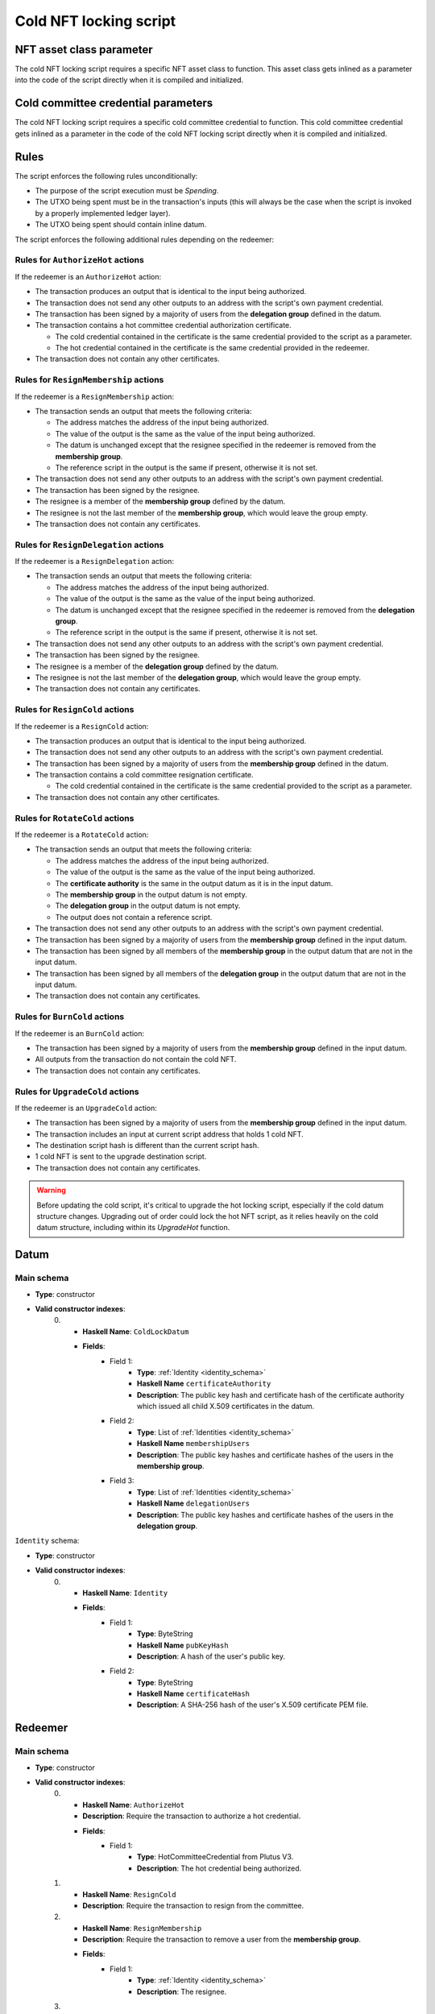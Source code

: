 .. _cold_nft_locking_script:

Cold NFT locking script
=======================

NFT asset class parameter
-------------------------

The cold NFT locking script requires a specific NFT asset class to function.
This asset class gets inlined as a parameter into the code of the script directly when it is compiled and initialized. 

Cold committee credential parameters
------------------------------------

The cold NFT locking script requires a specific cold committee credential to function.
This cold committee credential gets inlined as a parameter in the code of the cold NFT locking script directly when it is compiled and initialized. 

Rules
-----

The script enforces the following rules unconditionally:

* The purpose of the script execution must be `Spending`.
* The UTXO being spent must be in the transaction's inputs (this will always be the case when the script is invoked by a properly implemented ledger layer).
* The UTXO being spent should contain inline datum.

The script enforces the following additional rules depending on the redeemer:

Rules for ``AuthorizeHot`` actions
~~~~~~~~~~~~~~~~~~~~~~~~~~~~~~~~~~

If the redeemer is an ``AuthorizeHot`` action:

* The transaction produces an output that is identical to the input being authorized.
* The transaction does not send any other outputs to an address with the script's own payment credential.
* The transaction has been signed by a majority of users from the **delegation group** defined in the datum.
* The transaction contains a hot committee credential authorization certificate. 

  * The cold credential contained in the certificate is the same credential provided to the script as a parameter.
  * The hot credential contained in the certificate is the same credential provided in the redeemer.

* The transaction does not contain any other certificates.

Rules for ``ResignMembership`` actions
~~~~~~~~~~~~~~~~~~~~~~~~~~~~~~~~~~~~~~

If the redeemer is a ``ResignMembership`` action:

* The transaction sends an output that meets the following criteria:

  * The address matches the address of the input being authorized.
  * The value of the output is the same as the value of the input being authorized.
  * The datum is unchanged except that the resignee specified in the redeemer is removed from the **membership group**.
  * The reference script in the output is the same if present, otherwise it is not set.

* The transaction does not send any other outputs to an address with the script's own payment credential.
* The transaction has been signed by the resignee.
* The resignee is a member of the **membership group** defined by the datum.
* The resignee is not the last member of the **membership group**, which would leave the group empty.
* The transaction does not contain any certificates.

Rules for ``ResignDelegation`` actions
~~~~~~~~~~~~~~~~~~~~~~~~~~~~~~~~~~~~~~

If the redeemer is a ``ResignDelegation`` action:

* The transaction sends an output that meets the following criteria:

  * The address matches the address of the input being authorized.
  * The value of the output is the same as the value of the input being authorized.
  * The datum is unchanged except that the resignee specified in the redeemer is removed from the **delegation group**.
  * The reference script in the output is the same if present, otherwise it is not set.

* The transaction does not send any other outputs to an address with the script's own payment credential.
* The transaction has been signed by the resignee.
* The resignee is a member of the **delegation group** defined by the datum.
* The resignee is not the last member of the **delegation group**, which would leave the group empty.
* The transaction does not contain any certificates.

Rules for ``ResignCold`` actions
~~~~~~~~~~~~~~~~~~~~~~~~~~~~~~~~

If the redeemer is a ``ResignCold`` action:

* The transaction produces an output that is identical to the input being authorized.
* The transaction does not send any other outputs to an address with the script's own payment credential.
* The transaction has been signed by a majority of users from the **membership group** defined in the datum.
* The transaction contains a cold committee resignation certificate.

  * The cold credential contained in the certificate is the same credential provided to the script as a parameter.

* The transaction does not contain any other certificates.

Rules for ``RotateCold`` actions
~~~~~~~~~~~~~~~~~~~~~~~~~~~~~~~~

If the redeemer is a ``RotateCold`` action:

* The transaction sends an output that meets the following criteria:

  * The address matches the address of the input being authorized.
  * The value of the output is the same as the value of the input being authorized.
  * The **certificate authority** is the same in the output datum as it is in the input datum.
  * The **membership group** in the output datum is not empty.
  * The **delegation group** in the output datum is not empty.
  * The output does not contain a reference script.

* The transaction does not send any other outputs to an address with the script's own payment credential.
* The transaction has been signed by a majority of users from the **membership group** defined in the input datum.
* The transaction has been signed by all members of the **membership group** in the output datum that are not in the input datum.
* The transaction has been signed by all members of the **delegation group** in the output datum that are not in the input datum.
* The transaction does not contain any certificates.

Rules for ``BurnCold`` actions
~~~~~~~~~~~~~~~~~~~~~~~~~~~~~~~~

If the redeemer is an ``BurnCold`` action:

* The transaction has been signed by a majority of users from the **membership group** defined in the input datum.
* All outputs from the transaction do not contain the cold NFT.
* The transaction does not contain any certificates.

Rules for ``UpgradeCold`` actions
~~~~~~~~~~~~~~~~~~~~~~~~~~~~~~~~~

If the redeemer is an ``UpgradeCold`` action:

* The transaction has been signed by a majority of users from the **membership group** defined in the input datum.
* The transaction includes an input at current script address that holds 1 cold NFT.
* The destination script hash is different than the current script hash.
* 1 cold NFT is sent to the upgrade destination script.
* The transaction does not contain any certificates.

.. warning::
    Before updating the cold script, it's critical to upgrade the hot locking script, especially if the cold datum structure changes. Upgrading out of order could lock the hot NFT script, as it relies heavily on the cold datum structure, including within its `UpgradeHot` function.



Datum
-----

Main schema
~~~~~~~~~~~

* **Type**: constructor
* **Valid constructor indexes**:
    0. * **Haskell Name**: ``ColdLockDatum``
       * **Fields**:
          * Field 1:
              * **Type**: :ref:`Identity <identity_schema>`
              * **Haskell Name** ``certificateAuthority``
              * **Description**: The public key hash and certificate hash of the certificate authority which issued all child X.509 certificates in the datum.
          * Field 2:
              * **Type**: List of :ref:`Identities <identity_schema>`
              * **Haskell Name** ``membershipUsers``
              * **Description**: The public key hashes and certificate hashes of the users in the **membership group**.
          * Field 3:
              * **Type**: List of :ref:`Identities <identity_schema>`
              * **Haskell Name** ``delegationUsers``
              * **Description**: The public key hashes and certificate hashes of the users in the **delegation group**.

.. _identity_schema:

``Identity`` schema:

* **Type**: constructor
* **Valid constructor indexes**:
    0. * **Haskell Name**: ``Identity``
       * **Fields**:
          * Field 1:
              * **Type**: ByteString
              * **Haskell Name** ``pubKeyHash``
              * **Description**: A hash of the user's public key.
          * Field 2:
              * **Type**: ByteString
              * **Haskell Name** ``certificateHash``
              * **Description**: A SHA-256 hash of the user's X.509 certificate
                PEM file.

Redeemer
--------

Main schema
~~~~~~~~~~~

* **Type**: constructor
* **Valid constructor indexes**:
    0. * **Haskell Name**: ``AuthorizeHot``
       * **Description**: Require the transaction to authorize a hot credential.
       * **Fields**:
          * Field 1:
              * **Type**: HotCommitteeCredential from Plutus V3.
              * **Description**: The hot credential being authorized.
    1. * **Haskell Name**: ``ResignCold``
       * **Description**: Require the transaction to resign from the committee.
    2. * **Haskell Name**: ``ResignMembership``
       * **Description**: Require the transaction to remove a user from the **membership group**.
       * **Fields**:
          * Field 1:
              * **Type**: :ref:`Identity <identity_schema>`
              * **Description**: The resignee.
    3. * **Haskell Name**: ``ResignDelegation``
       * **Description**: Require the transaction to remove a user from the **delegation group**.
       * **Fields**:
          * Field 1:
              * **Type**: :ref:`Identity <identity_schema>`
              * **Description**: The resignee.
    4. * **Haskell Name**: ``RotateCold``
       * **Description**: Allow the transaction to change the members of the **membership group** and **delegation group**.
    5. * **Haskell Name**: ``BurnCold``
       * **Description**: Require the transaction to burn the NFT.
    6. * **Haskell Name**: ``UpgradeCold``
       * **Description**: Require the transaction to send the NFT to a new script address.
       * **Fields**:
          * Field 1:
              * **Type**: ScriptHash from Plutus V3.
              * **Description**: The script that will receive the NFT.

.. warning::
   The **membership group** has full control over the cold NFT, and consequently the cold credential itself. 
   **membership group** members should safeguard their keys as if they were keys for the cold credential itself.
